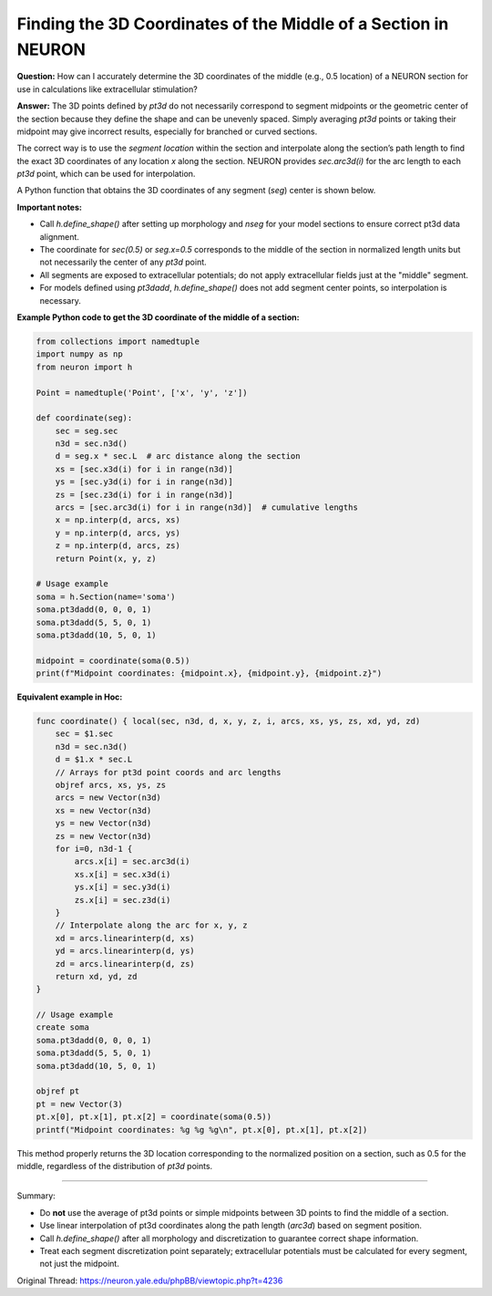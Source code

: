 Finding the 3D Coordinates of the Middle of a Section in NEURON
=================================================================

**Question:**  
How can I accurately determine the 3D coordinates of the middle (e.g., 0.5 location) of a NEURON section for use in calculations like extracellular stimulation?

**Answer:**  
The 3D points defined by `pt3d` do not necessarily correspond to segment midpoints or the geometric center of the section because they define the shape and can be unevenly spaced. Simply averaging `pt3d` points or taking their midpoint may give incorrect results, especially for branched or curved sections.

The correct way is to use the *segment location* within the section and interpolate along the section’s path length to find the exact 3D coordinates of any location `x` along the section. NEURON provides `sec.arc3d(i)` for the arc length to each `pt3d` point, which can be used for interpolation.

A Python function that obtains the 3D coordinates of any segment (`seg`) center is shown below.

**Important notes:**

- Call `h.define_shape()` after setting up morphology and `nseg` for your model sections to ensure correct pt3d data alignment.
- The coordinate for `sec(0.5)` or `seg.x=0.5` corresponds to the middle of the section in normalized length units but not necessarily the center of any `pt3d` point.
- All segments are exposed to extracellular potentials; do not apply extracellular fields just at the "middle" segment.
- For models defined using `pt3dadd`, `h.define_shape()` does not add segment center points, so interpolation is necessary.

**Example Python code to get the 3D coordinate of the middle of a section:**

.. code-block:: python

    from collections import namedtuple
    import numpy as np
    from neuron import h

    Point = namedtuple('Point', ['x', 'y', 'z'])

    def coordinate(seg):
        sec = seg.sec
        n3d = sec.n3d()
        d = seg.x * sec.L  # arc distance along the section
        xs = [sec.x3d(i) for i in range(n3d)]
        ys = [sec.y3d(i) for i in range(n3d)]
        zs = [sec.z3d(i) for i in range(n3d)]
        arcs = [sec.arc3d(i) for i in range(n3d)]  # cumulative lengths
        x = np.interp(d, arcs, xs)
        y = np.interp(d, arcs, ys)
        z = np.interp(d, arcs, zs)
        return Point(x, y, z)

    # Usage example
    soma = h.Section(name='soma')
    soma.pt3dadd(0, 0, 0, 1)
    soma.pt3dadd(5, 5, 0, 1)
    soma.pt3dadd(10, 5, 0, 1)

    midpoint = coordinate(soma(0.5))
    print(f"Midpoint coordinates: {midpoint.x}, {midpoint.y}, {midpoint.z}")


**Equivalent example in Hoc:**

.. code-block:: hoc

    func coordinate() { local(sec, n3d, d, x, y, z, i, arcs, xs, ys, zs, xd, yd, zd)
        sec = $1.sec
        n3d = sec.n3d()
        d = $1.x * sec.L
        // Arrays for pt3d point coords and arc lengths
        objref arcs, xs, ys, zs
        arcs = new Vector(n3d)
        xs = new Vector(n3d)
        ys = new Vector(n3d)
        zs = new Vector(n3d)
        for i=0, n3d-1 {
            arcs.x[i] = sec.arc3d(i)
            xs.x[i] = sec.x3d(i)
            ys.x[i] = sec.y3d(i)
            zs.x[i] = sec.z3d(i)
        }
        // Interpolate along the arc for x, y, z
        xd = arcs.linearinterp(d, xs)
        yd = arcs.linearinterp(d, ys)
        zd = arcs.linearinterp(d, zs)
        return xd, yd, zd
    }

    // Usage example
    create soma
    soma.pt3dadd(0, 0, 0, 1)
    soma.pt3dadd(5, 5, 0, 1)
    soma.pt3dadd(10, 5, 0, 1)

    objref pt
    pt = new Vector(3)
    pt.x[0], pt.x[1], pt.x[2] = coordinate(soma(0.5))
    printf("Midpoint coordinates: %g %g %g\n", pt.x[0], pt.x[1], pt.x[2])


This method properly returns the 3D location corresponding to the normalized position on a section, such as 0.5 for the middle, regardless of the distribution of `pt3d` points.

----------

Summary:

- Do **not** use the average of pt3d points or simple midpoints between 3D points to find the middle of a section.
- Use linear interpolation of pt3d coordinates along the path length (`arc3d`) based on segment position.
- Call `h.define_shape()` after all morphology and discretization to guarantee correct shape information.
- Treat each segment discretization point separately; extracellular potentials must be calculated for every segment, not just the midpoint.


Original Thread: https://neuron.yale.edu/phpBB/viewtopic.php?t=4236
